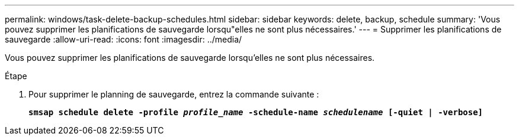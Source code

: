 ---
permalink: windows/task-delete-backup-schedules.html 
sidebar: sidebar 
keywords: delete, backup, schedule 
summary: 'Vous pouvez supprimer les planifications de sauvegarde lorsqu"elles ne sont plus nécessaires.' 
---
= Supprimer les planifications de sauvegarde
:allow-uri-read: 
:icons: font
:imagesdir: ../media/


[role="lead"]
Vous pouvez supprimer les planifications de sauvegarde lorsqu'elles ne sont plus nécessaires.

.Étape
. Pour supprimer le planning de sauvegarde, entrez la commande suivante :
+
`*smsap schedule delete -profile _profile_name_ -schedule-name _schedulename_ [-quiet | -verbose]*`


